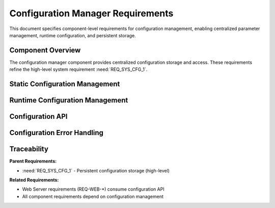 Configuration Manager Requirements
====================================

This document specifies component-level requirements for configuration management, enabling centralized parameter management, runtime configuration, and persistent storage.

Component Overview
------------------

The configuration manager component provides centralized configuration storage and access. These requirements refine the high-level system requirement :need:`REQ_SYS_CFG_1`.


Static Configuration Management
--------------------------------

.. req:: Centralized Configuration Header
   :id: REQ_CFG_1
   :links: REQ_SYS_CFG_1
   :status: approved
   :priority: mandatory
   :tags: config, architecture

   **Description:** The system SHALL consolidate all user-configurable parameters into a centralized configuration module, using appropriate data types for embedded performance optimization.

   **Rationale:** Centralized configuration simplifies maintenance, reduces code duplication, and enables runtime configuration changes.

   **Acceptance Criteria:**

   - AC-1: All configurable parameters SHALL be defined in configuration module
   - AC-2: Configuration SHALL use appropriate data types (integers, enums, etc.)
   - AC-3: Hardware-specific constants SHALL remain in component headers
   - AC-4: Configuration SHALL be accessible from all application modules


.. req:: Compile-Time Configuration Access
   :id: REQ_CFG_2
   :links: REQ_CFG_1
   :status: approved
   :priority: mandatory
   :tags: config, api

   **Description:** All application components SHALL access configuration parameters through the centralized configuration module rather than defining local constants.

   **Rationale:** Ensures single source of truth for configuration values and enables runtime reconfiguration.

   **Acceptance Criteria:**

   - AC-1: Components SHALL include configuration module header
   - AC-2: Components SHALL NOT define duplicate configuration constants
   - AC-3: Configuration access SHALL be type-safe
   - AC-4: Invalid configuration access SHALL be detected at compile time


Runtime Configuration Management
---------------------------------

.. req:: Runtime Configuration Structure
   :id: REQ_CFG_3
   :links: REQ_CFG_1, REQ_SYS_CFG_1
   :status: approved
   :priority: mandatory
   :tags: config, runtime

   **Description:** The system SHALL maintain a runtime-modifiable configuration structure that mirrors compile-time default values.

   **Rationale:** Enables users to modify configuration at runtime without firmware recompilation.

   **Acceptance Criteria:**

   - AC-1: Runtime configuration structure SHALL contain all user-configurable parameters
   - AC-2: Runtime configuration SHALL be initialized with compile-time defaults on boot
   - AC-3: Runtime configuration SHALL use same data types as compile-time constants
   - AC-4: Configuration structure SHALL be memory-efficient for embedded constraints


.. req:: Persistent Configuration Storage
   :id: REQ_CFG_4
   :links: REQ_CFG_3, REQ_SYS_CFG_1
   :status: approved
   :priority: mandatory
   :tags: config, storage, nvs

   **Description:** The system SHALL store runtime configuration in non-volatile storage (NVS) to persist across reboots.

   **Rationale:** Users expect configuration changes to survive power cycles.

   **Acceptance Criteria:**

   - AC-1: Configuration SHALL be saved to NVS when modified
   - AC-2: Configuration SHALL be loaded from NVS on boot
   - AC-3: NVS write failures SHALL be logged and reported
   - AC-4: Configuration SHALL use ESP-IDF NVS API for storage


Configuration API
-----------------

.. req:: Configuration Read API
   :id: REQ_CFG_5
   :links: REQ_CFG_4
   :status: approved
   :priority: mandatory
   :tags: config, api

   **Description:** The configuration manager SHALL provide thread-safe API functions to read configuration parameters.

   **Rationale:** Multiple tasks may need concurrent access to configuration values.

   **Acceptance Criteria:**

   - AC-1: Read API SHALL return current runtime configuration values
   - AC-2: Read API SHALL be thread-safe (use mutexes if needed)
   - AC-3: Read API SHALL have minimal performance overhead
   - AC-4: Read API SHALL provide type-safe parameter access


.. req:: Configuration Validation
   :id: REQ_CFG_6
   :links: REQ_CFG_3
   :status: approved
   :priority: mandatory
   :tags: config, validation

   **Description:** The system SHALL validate configuration parameter values to ensure they are within acceptable ranges before accepting changes.

   **Rationale:** Invalid configuration can cause system malfunction or safety hazards.

   **Acceptance Criteria:**

   - AC-1: Each parameter SHALL have defined minimum and maximum values
   - AC-2: Write API SHALL reject out-of-range values with error code
   - AC-3: Validation SHALL prevent invalid parameter combinations
   - AC-4: Validation errors SHALL be logged with specific parameter name


.. req:: Configuration Web Interface
   :id: REQ_CFG_7
   :links: REQ_CFG_5, REQ_WEB_2
   :status: approved
   :priority: mandatory
   :tags: config, web, api

   **Description:** The configuration manager SHALL provide HTTP handlers for web-based configuration access and modification.

   **Rationale:** Users need remote configuration capability via web interface.

   **Acceptance Criteria:**

   - AC-1: HTTP GET handler SHALL return current configuration as JSON
   - AC-2: JSON format SHALL be human-readable and self-documenting
   - AC-3: Configuration SHALL include parameter metadata (units, ranges)
   - AC-4: HTTP handler SHALL be integrated with web server component


.. req:: Configuration Save Operation
   :id: REQ_CFG_8
   :links: REQ_CFG_7, REQ_CFG_4
   :status: approved
   :priority: mandatory
   :tags: config, web, persistence

   **Description:** The web interface SHALL provide capability to save configuration changes to NVS storage.

   **Rationale:** Users need to persist configuration changes across reboots.

   **Acceptance Criteria:**

   - AC-1: HTTP POST handler SHALL accept configuration updates as JSON
   - AC-2: Handler SHALL validate parameters before applying changes
   - AC-3: Handler SHALL save valid configuration to NVS
   - AC-4: Handler SHALL return success/error status with descriptive message
   - AC-5: Handler SHALL apply configuration immediately (no reboot required)


.. req:: Configuration Reset/Reload
   :id: REQ_CFG_9
   :links: REQ_CFG_7, REQ_CFG_1
   :status: approved
   :priority: mandatory
   :tags: config, web, factory-reset

   **Description:** The web interface SHALL provide functionality to reload configuration from NVS or restore factory defaults.

   **Rationale:** Users may need to undo configuration changes or recover from misconfiguration.

   **Acceptance Criteria:**

   - AC-1: Reload operation SHALL re-read configuration from NVS
   - AC-2: Factory reset SHALL restore compile-time default values
   - AC-3: Factory reset SHALL clear NVS configuration storage
   - AC-4: Both operations SHALL be accessible via HTTP POST requests
   - AC-5: Operations SHALL return confirmation messages


Configuration Error Handling
-----------------------------

.. req:: NVS Error Recovery
   :id: REQ_CFG_10
   :links: REQ_CFG_4
   :status: approved
   :priority: mandatory
   :tags: config, error-handling

   **Description:** The system SHALL gracefully handle NVS read/write failures and continue operating with default configuration.

   **Rationale:** NVS corruption or flash wear-out should not prevent system boot.

   **Acceptance Criteria:**

   - AC-1: NVS read failure SHALL log error and use default configuration
   - AC-2: NVS write failure SHALL log error and continue operation
   - AC-3: System SHALL boot successfully even if NVS is corrupted
   - AC-4: Web interface SHALL indicate NVS errors to user


.. req:: Configuration Logging
   :id: REQ_CFG_11
   :links: REQ_CFG_5, REQ_CFG_8
   :status: approved
   :priority: optional
   :tags: config, logging, debugging

   **Description:** The configuration manager SHOULD log all configuration changes for debugging and audit purposes.

   **Rationale:** Configuration change history aids debugging and security auditing.

   **Acceptance Criteria:**

   - AC-1: Log SHALL include timestamp, parameter name, old value, new value
   - AC-2: Log SHALL use appropriate log level (INFO for changes, ERROR for failures)
   - AC-3: Log SHALL be readable via serial console
   - AC-4: Log format SHALL be parseable for automated analysis


Traceability
------------

**Parent Requirements:**

- :need:`REQ_SYS_CFG_1` - Persistent configuration storage (high-level)

**Related Requirements:**

- Web Server requirements (REQ-WEB-\*) consume configuration API
- All component requirements depend on configuration management

